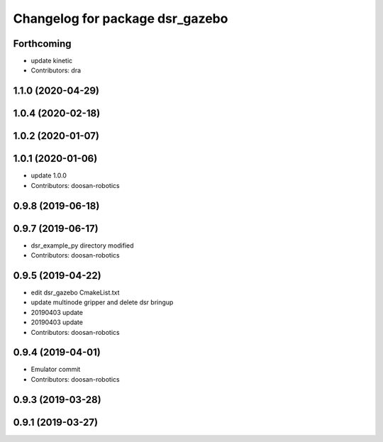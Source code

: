 ^^^^^^^^^^^^^^^^^^^^^^^^^^^^^^^^
Changelog for package dsr_gazebo
^^^^^^^^^^^^^^^^^^^^^^^^^^^^^^^^

Forthcoming
-----------
* update kinetic
* Contributors: dra

1.1.0 (2020-04-29)
------------------

1.0.4 (2020-02-18)
------------------

1.0.2 (2020-01-07)
------------------

1.0.1 (2020-01-06)
------------------
* update 1.0.0
* Contributors: doosan-robotics

0.9.8 (2019-06-18)
------------------

0.9.7 (2019-06-17)
------------------
* dsr_example_py directory modified
* Contributors: doosan-robotics

0.9.5 (2019-04-22)
------------------
* edit dsr_gazebo CmakeList.txt
* update multinode gripper and delete dsr bringup
* 20190403 update
* 20190403 update
* Contributors: doosan-robotics

0.9.4 (2019-04-01)
------------------
* Emulator commit
* Contributors: doosan-robotics

0.9.3 (2019-03-28)
------------------

0.9.1 (2019-03-27)
------------------
